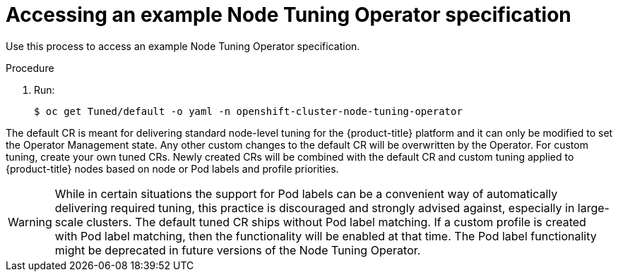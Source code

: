 // Module included in the following assemblies:
//
// * scalability_and_performance/using-node-tuning-operator.adoc

[id="accessing-an-example-node-tuning-operator-specification_{context}"]
= Accessing an example Node Tuning Operator specification

Use this process to access an example Node Tuning Operator specification.

.Procedure

 . Run:
+
----
$ oc get Tuned/default -o yaml -n openshift-cluster-node-tuning-operator
----

The default CR is meant for delivering standard node-level tuning for the
{product-title} platform and it can only be modified to set the Operator
Management state. Any other custom changes to the default CR will be
overwritten by the Operator. For custom tuning, create your own tuned CRs. Newly
created CRs will be combined with the default CR and custom tuning applied to
{product-title} nodes based on node or Pod labels and profile priorities.

[WARNING]
====
While in certain situations the support for Pod labels can be a convenient way
of automatically delivering required tuning, this practice is discouraged and
strongly advised against, especially in large-scale clusters. The default tuned
CR ships without Pod label matching. If a custom profile is created with Pod
label matching, then the functionality will be enabled at that time. The Pod
label functionality might be deprecated in future versions of the Node Tuning
Operator.
====
